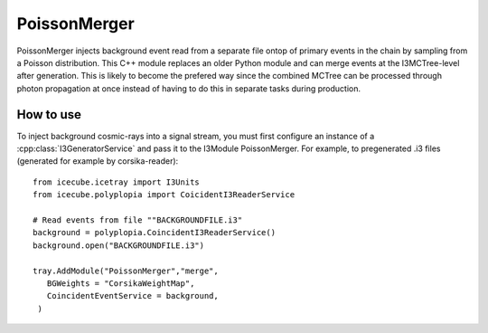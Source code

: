 PoissonMerger
-------------
PoissonMerger injects background event read from a separate file ontop of primary events in the chain by sampling from a Poisson distribution.  This C++ module replaces an older Python module and can merge events at the I3MCTree-level after generation. This is likely to become the prefered way since the combined MCTree can be processed through photon propagation at once instead of having to do this in separate tasks during production.

How to use
============
To inject background cosmic-rays into a signal stream, you must first configure an instance of a :cpp:class:`I3GeneratorService` 
and pass it to the I3Module PoissonMerger.  For example, to
pregenerated .i3 files (generated for example by corsika-reader)::

    from icecube.icetray import I3Units
    from icecube.polyplopia import CoicidentI3ReaderService

    # Read events from file ""BACKGROUNDFILE.i3"
    background = polyplopia.CoincidentI3ReaderService()
    background.open("BACKGROUNDFILE.i3")

    tray.AddModule("PoissonMerger","merge",
       BGWeights = "CorsikaWeightMap",
       CoincidentEventService = background,
     )

